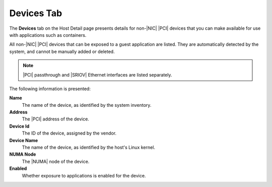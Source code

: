 
.. eqh1552674728862
.. _devices-tab:

===========
Devices Tab
===========

The **Devices** tab on the Host Detail page presents details for
non-|NIC| |PCI| devices that you can make
available for use with applications such as containers.

All non-|NIC| |PCI| devices that can be exposed
to a guest application are listed. They are automatically detected by the
system, and cannot be manually added or deleted.

.. figure:: ../figures/szv1567164542479.png
    :scale: 100%

.. note::
    |PCI| passthrough and |SRIOV| Ethernet interfaces are listed separately.

The following information is presented:

**Name**
    The name of the device, as identified by the system inventory.

**Address**
    The |PCI| address of the device.

**Device Id**
    The ID of the device, assigned by the vendor.

**Device Name**
    The name of the device, as identified by the host's Linux kernel.

**NUMA Node**
    The |NUMA| node of the device.

**Enabled**
    Whether exposure to applications is enabled for the device.

.. xbookref For a list of devices supported by |prod|, refer to the :ref:`|rn-doc|
    <release-notes-overview>`.
